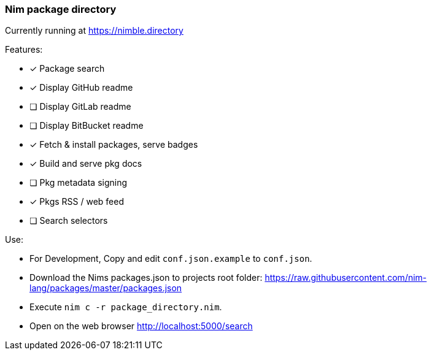 
=== Nim package directory

Currently running at https://nimble.directory

.Features:
- [x] Package search
- [x] Display GitHub readme
- [ ] Display GitLab readme
- [ ] Display BitBucket readme
- [x] Fetch & install packages, serve badges
- [x] Build and serve pkg docs
- [ ] Pkg metadata signing
- [x] Pkgs RSS / web feed
- [ ] Search selectors


.Use:
- For Development, Copy and edit `conf.json.example` to `conf.json`.
- Download the Nims packages.json to projects root folder: https://raw.githubusercontent.com/nim-lang/packages/master/packages.json
- Execute `nim c -r package_directory.nim`.
- Open on the web browser http://localhost:5000/search
